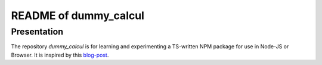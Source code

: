======================
README of dummy_calcul
======================


Presentation
============

The repository *dummy_calcul* is for learning and experimenting a TS-written NPM package for use in Node-JS or Browser. It is inspired by this blog-post_.

.. _blog-post: https://dev.to/charperbonaroo/creating-a-ts-written-npm-package-for-use-in-node-js-or-browser-5gm3


